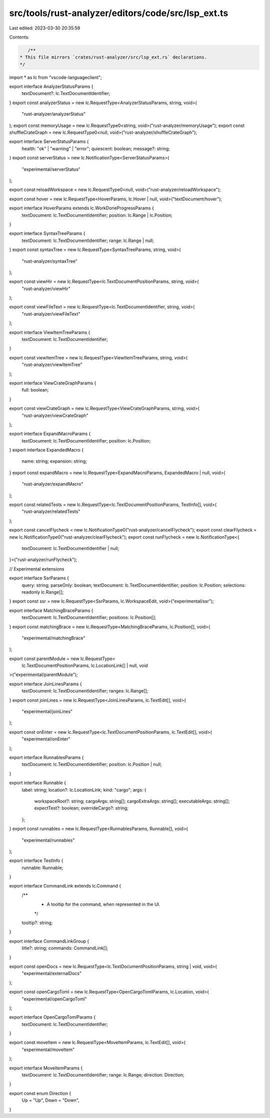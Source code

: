 src/tools/rust-analyzer/editors/code/src/lsp_ext.ts
===================================================

Last edited: 2023-03-30 20:35:59

Contents:

.. code-block:: ts

    /**
 * This file mirrors `crates/rust-analyzer/src/lsp_ext.rs` declarations.
 */

import * as lc from "vscode-languageclient";

export interface AnalyzerStatusParams {
    textDocument?: lc.TextDocumentIdentifier;
}
export const analyzerStatus = new lc.RequestType<AnalyzerStatusParams, string, void>(
    "rust-analyzer/analyzerStatus"
);
export const memoryUsage = new lc.RequestType0<string, void>("rust-analyzer/memoryUsage");
export const shuffleCrateGraph = new lc.RequestType0<null, void>("rust-analyzer/shuffleCrateGraph");

export interface ServerStatusParams {
    health: "ok" | "warning" | "error";
    quiescent: boolean;
    message?: string;
}
export const serverStatus = new lc.NotificationType<ServerStatusParams>(
    "experimental/serverStatus"
);

export const reloadWorkspace = new lc.RequestType0<null, void>("rust-analyzer/reloadWorkspace");

export const hover = new lc.RequestType<HoverParams, lc.Hover | null, void>("textDocument/hover");

export interface HoverParams extends lc.WorkDoneProgressParams {
    textDocument: lc.TextDocumentIdentifier;
    position: lc.Range | lc.Position;
}

export interface SyntaxTreeParams {
    textDocument: lc.TextDocumentIdentifier;
    range: lc.Range | null;
}
export const syntaxTree = new lc.RequestType<SyntaxTreeParams, string, void>(
    "rust-analyzer/syntaxTree"
);

export const viewHir = new lc.RequestType<lc.TextDocumentPositionParams, string, void>(
    "rust-analyzer/viewHir"
);

export const viewFileText = new lc.RequestType<lc.TextDocumentIdentifier, string, void>(
    "rust-analyzer/viewFileText"
);

export interface ViewItemTreeParams {
    textDocument: lc.TextDocumentIdentifier;
}

export const viewItemTree = new lc.RequestType<ViewItemTreeParams, string, void>(
    "rust-analyzer/viewItemTree"
);

export interface ViewCrateGraphParams {
    full: boolean;
}

export const viewCrateGraph = new lc.RequestType<ViewCrateGraphParams, string, void>(
    "rust-analyzer/viewCrateGraph"
);

export interface ExpandMacroParams {
    textDocument: lc.TextDocumentIdentifier;
    position: lc.Position;
}
export interface ExpandedMacro {
    name: string;
    expansion: string;
}
export const expandMacro = new lc.RequestType<ExpandMacroParams, ExpandedMacro | null, void>(
    "rust-analyzer/expandMacro"
);

export const relatedTests = new lc.RequestType<lc.TextDocumentPositionParams, TestInfo[], void>(
    "rust-analyzer/relatedTests"
);

export const cancelFlycheck = new lc.NotificationType0("rust-analyzer/cancelFlycheck");
export const clearFlycheck = new lc.NotificationType0("rust-analyzer/clearFlycheck");
export const runFlycheck = new lc.NotificationType<{
    textDocument: lc.TextDocumentIdentifier | null;
}>("rust-analyzer/runFlycheck");

// Experimental extensions

export interface SsrParams {
    query: string;
    parseOnly: boolean;
    textDocument: lc.TextDocumentIdentifier;
    position: lc.Position;
    selections: readonly lc.Range[];
}
export const ssr = new lc.RequestType<SsrParams, lc.WorkspaceEdit, void>("experimental/ssr");

export interface MatchingBraceParams {
    textDocument: lc.TextDocumentIdentifier;
    positions: lc.Position[];
}
export const matchingBrace = new lc.RequestType<MatchingBraceParams, lc.Position[], void>(
    "experimental/matchingBrace"
);

export const parentModule = new lc.RequestType<
    lc.TextDocumentPositionParams,
    lc.LocationLink[] | null,
    void
>("experimental/parentModule");

export interface JoinLinesParams {
    textDocument: lc.TextDocumentIdentifier;
    ranges: lc.Range[];
}
export const joinLines = new lc.RequestType<JoinLinesParams, lc.TextEdit[], void>(
    "experimental/joinLines"
);

export const onEnter = new lc.RequestType<lc.TextDocumentPositionParams, lc.TextEdit[], void>(
    "experimental/onEnter"
);

export interface RunnablesParams {
    textDocument: lc.TextDocumentIdentifier;
    position: lc.Position | null;
}

export interface Runnable {
    label: string;
    location?: lc.LocationLink;
    kind: "cargo";
    args: {
        workspaceRoot?: string;
        cargoArgs: string[];
        cargoExtraArgs: string[];
        executableArgs: string[];
        expectTest?: boolean;
        overrideCargo?: string;
    };
}
export const runnables = new lc.RequestType<RunnablesParams, Runnable[], void>(
    "experimental/runnables"
);

export interface TestInfo {
    runnable: Runnable;
}

export interface CommandLink extends lc.Command {
    /**
     * A tooltip for the command, when represented in the UI.
     */
    tooltip?: string;
}

export interface CommandLinkGroup {
    title?: string;
    commands: CommandLink[];
}

export const openDocs = new lc.RequestType<lc.TextDocumentPositionParams, string | void, void>(
    "experimental/externalDocs"
);

export const openCargoToml = new lc.RequestType<OpenCargoTomlParams, lc.Location, void>(
    "experimental/openCargoToml"
);

export interface OpenCargoTomlParams {
    textDocument: lc.TextDocumentIdentifier;
}

export const moveItem = new lc.RequestType<MoveItemParams, lc.TextEdit[], void>(
    "experimental/moveItem"
);

export interface MoveItemParams {
    textDocument: lc.TextDocumentIdentifier;
    range: lc.Range;
    direction: Direction;
}

export const enum Direction {
    Up = "Up",
    Down = "Down",
}


